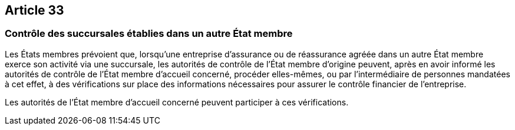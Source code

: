 == Article 33

=== Contrôle des succursales établies dans un autre État membre

Les États membres prévoient que, lorsqu'une entreprise d'assurance ou de réassurance agréée dans un autre État membre exerce son activité via une succursale, les autorités de contrôle de l'État membre d'origine peuvent, après en avoir informé les autorités de contrôle de l'État membre d'accueil concerné, procéder elles-mêmes, ou par l'intermédiaire de personnes mandatées à cet effet, à des vérifications sur place des informations nécessaires pour assurer le contrôle financier de l'entreprise.

Les autorités de l'État membre d'accueil concerné peuvent participer à ces vérifications.
